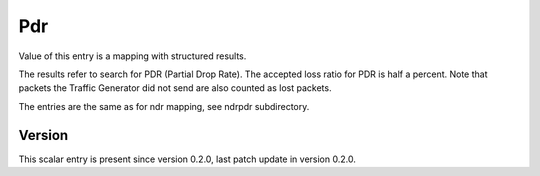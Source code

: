 ..
   Copyright (c) 2021 Cisco and/or its affiliates.
   Licensed under the Apache License, Version 2.0 (the "License");
   you may not use this file except in compliance with the License.
   You may obtain a copy of the License at:
..
       http://www.apache.org/licenses/LICENSE-2.0
..
   Unless required by applicable law or agreed to in writing, software
   distributed under the License is distributed on an "AS IS" BASIS,
   WITHOUT WARRANTIES OR CONDITIONS OF ANY KIND, either express or implied.
   See the License for the specific language governing permissions and
   limitations under the License.


Pdr
^^^

Value of this entry is a mapping with structured results.

The results refer to search for PDR (Partial Drop Rate).
The accepted loss ratio for PDR is half a percent.
Note that packets the Traffic Generator did not send
are also counted as lost packets.

The entries are the same as for ndr mapping, see ndrpdr subdirectory.

Version
~~~~~~~

This scalar entry is present since version 0.2.0,
last patch update in version 0.2.0.
